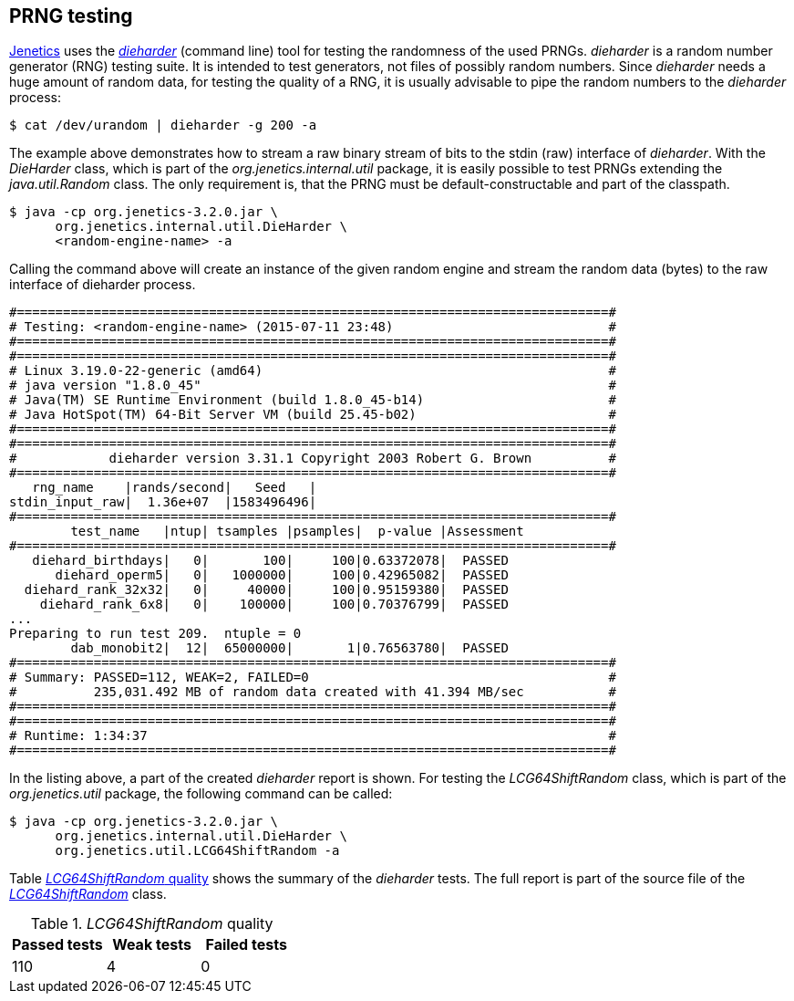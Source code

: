 == PRNG testing

http://jenetics.io[Jenetics] uses the http://www.phy.duke.edu/~rgb/General/dieharder.php[_dieharder_] (command line) tool for testing the randomness
of the used PRNGs. _dieharder_ is a random number generator (RNG) testing
suite. It is intended to test generators, not files of possibly random numbers.
Since _dieharder_ needs a huge amount of random data, for testing the quality
of a RNG, it is usually advisable to pipe the random numbers to the _dieharder_
process:

[source,bash]
-----------------
$ cat /dev/urandom | dieharder -g 200 -a
-----------------

The example above demonstrates how to stream a raw binary stream of bits to
the stdin (raw) interface of _dieharder_. With the _DieHarder_ class, which is
part of the _org.jenetics.internal.util_ package, it is easily possible to test
PRNGs extending the _java.util.Random_ class. The only requirement is, that
the PRNG must be default-constructable and part of the classpath.

[source,bash]
-----------------
$ java -cp org.jenetics-3.2.0.jar \
      org.jenetics.internal.util.DieHarder \
      <random-engine-name> -a
-----------------

Calling the command above will create an instance of the given random engine
and stream the random data (bytes) to the raw interface of dieharder process.

[source,bash]
-----------------
#=============================================================================#
# Testing: <random-engine-name> (2015-07-11 23:48)                            #
#=============================================================================#
#=============================================================================#
# Linux 3.19.0-22-generic (amd64)                                             #
# java version "1.8.0_45"                                                     #
# Java(TM) SE Runtime Environment (build 1.8.0_45-b14)                        #
# Java HotSpot(TM) 64-Bit Server VM (build 25.45-b02)                         #
#=============================================================================#
#=============================================================================#
#            dieharder version 3.31.1 Copyright 2003 Robert G. Brown          #
#=============================================================================#
   rng_name    |rands/second|   Seed   |
stdin_input_raw|  1.36e+07  |1583496496|
#=============================================================================#
        test_name   |ntup| tsamples |psamples|  p-value |Assessment
#=============================================================================#
   diehard_birthdays|   0|       100|     100|0.63372078|  PASSED
      diehard_operm5|   0|   1000000|     100|0.42965082|  PASSED
  diehard_rank_32x32|   0|     40000|     100|0.95159380|  PASSED
    diehard_rank_6x8|   0|    100000|     100|0.70376799|  PASSED
...
Preparing to run test 209.  ntuple = 0
        dab_monobit2|  12|  65000000|       1|0.76563780|  PASSED
#=============================================================================#
# Summary: PASSED=112, WEAK=2, FAILED=0                                       #
#          235,031.492 MB of random data created with 41.394 MB/sec           #
#=============================================================================#
#=============================================================================#
# Runtime: 1:34:37                                                            #
#=============================================================================#
-----------------

In the listing above, a part of the created _dieharder_ report is shown. For
testing the _LCG64ShiftRandom_ class, which is part of the _org.jenetics.util_
package, the following command can be called:

[source,bash]
-----------------
$ java -cp org.jenetics-3.2.0.jar \
      org.jenetics.internal.util.DieHarder \
      org.jenetics.util.LCG64ShiftRandom -a
-----------------

Table <<LCG64ShiftRandom-quality, _LCG64ShiftRandom_ quality>> shows the summary of the _dieharder_ tests. The full report is part of
the source file of the https://github.com/jenetics/jenetics/blob/master/org.jenetics/src/main/java/org/jenetics/util/LCG64ShiftRandom.java[_LCG64ShiftRandom_] class.

[[LCG64ShiftRandom-quality]]
._LCG64ShiftRandom_ quality
|===
|Passed tests |Weak tests |Failed tests

|110
|4
|0
|===



